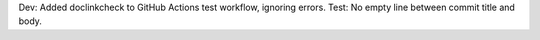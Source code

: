 Dev: Added doclinkcheck to GitHub Actions test workflow, ignoring errors.
Test: No empty line between commit title and body.
